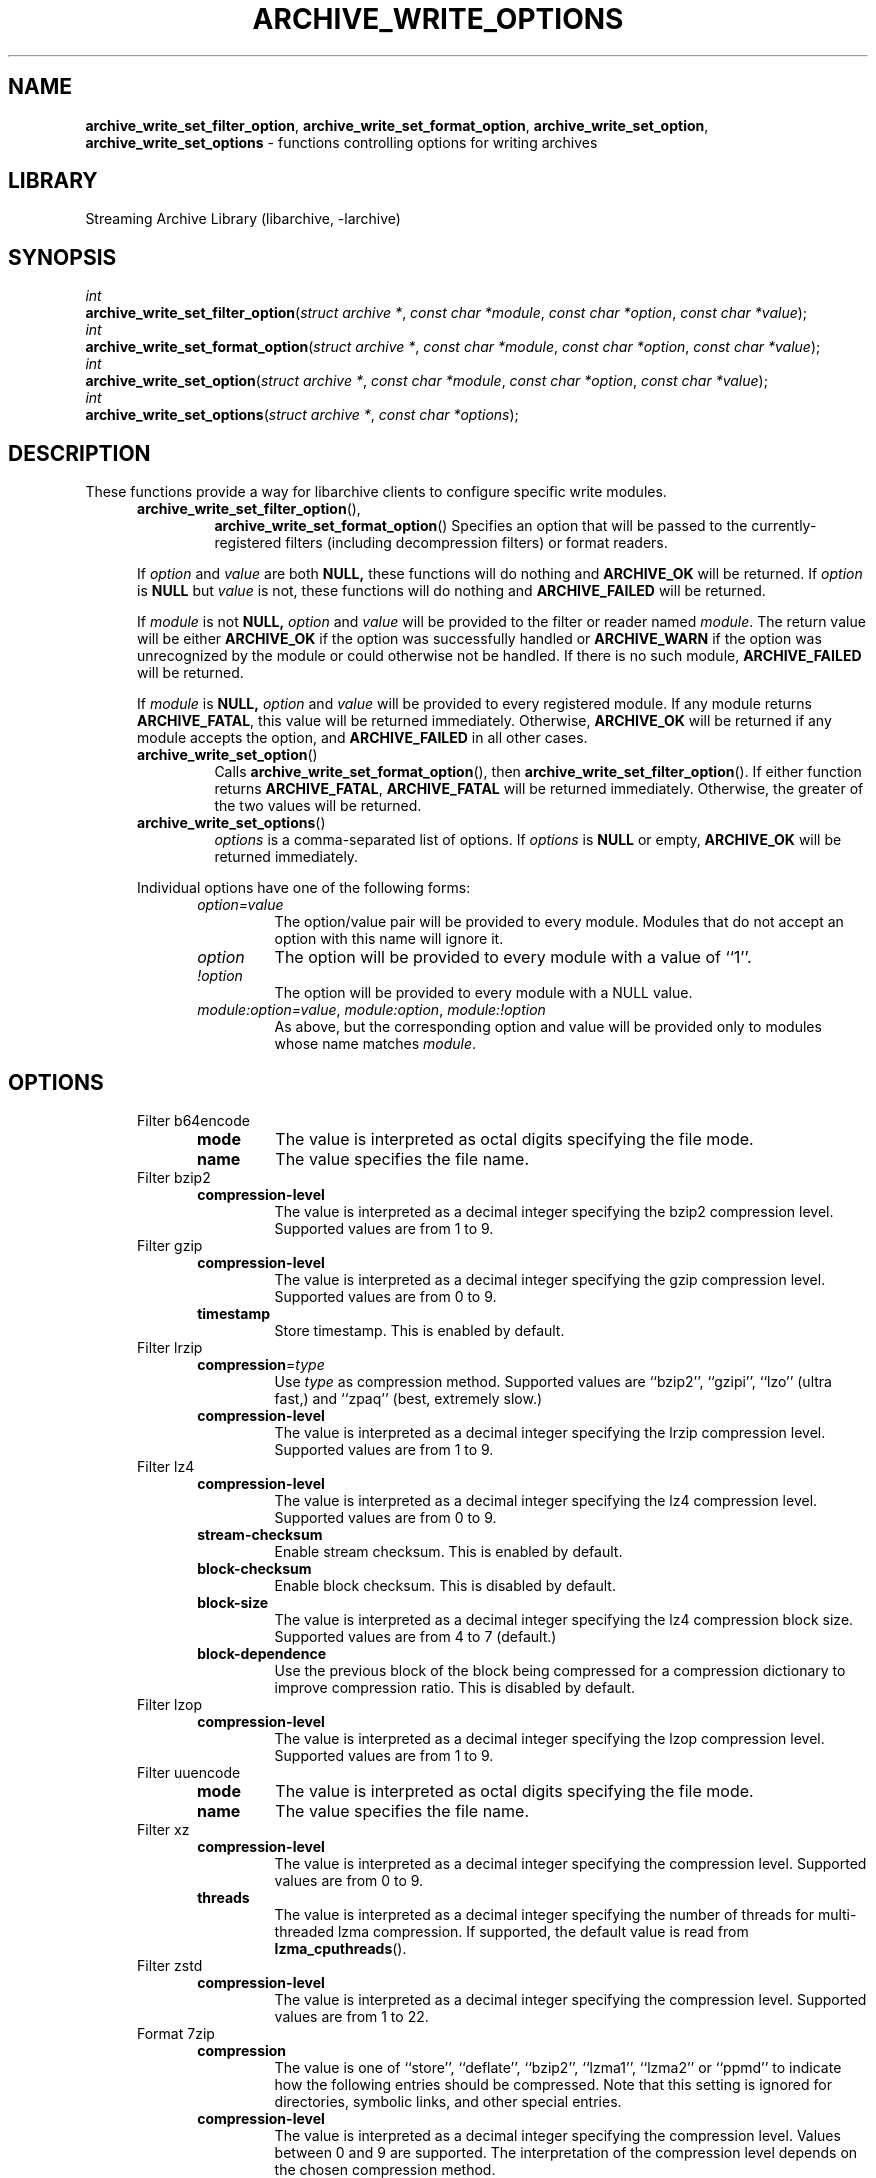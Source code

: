 .TH ARCHIVE_WRITE_OPTIONS 3 "January 31, 2020" ""
.SH NAME
.ad l
\fB\%archive_write_set_filter_option\fP,
\fB\%archive_write_set_format_option\fP,
\fB\%archive_write_set_option\fP,
\fB\%archive_write_set_options\fP
\- functions controlling options for writing archives
.SH LIBRARY
.ad l
Streaming Archive Library (libarchive, -larchive)
.SH SYNOPSIS
.ad l
.br
\fIint\fP
.br
\fB\%archive_write_set_filter_option\fP(\fI\%struct\ archive\ *\fP, \fI\%const\ char\ *module\fP, \fI\%const\ char\ *option\fP, \fI\%const\ char\ *value\fP);
.br
\fIint\fP
.br
\fB\%archive_write_set_format_option\fP(\fI\%struct\ archive\ *\fP, \fI\%const\ char\ *module\fP, \fI\%const\ char\ *option\fP, \fI\%const\ char\ *value\fP);
.br
\fIint\fP
.br
\fB\%archive_write_set_option\fP(\fI\%struct\ archive\ *\fP, \fI\%const\ char\ *module\fP, \fI\%const\ char\ *option\fP, \fI\%const\ char\ *value\fP);
.br
\fIint\fP
.br
\fB\%archive_write_set_options\fP(\fI\%struct\ archive\ *\fP, \fI\%const\ char\ *options\fP);
.SH DESCRIPTION
.ad l
These functions provide a way for libarchive clients to configure
specific write modules.
.RS 5
.TP
\fB\%archive_write_set_filter_option\fP(),
\fB\%archive_write_set_format_option\fP()
Specifies an option that will be passed to the currently-registered
filters (including decompression filters) or format readers.
.PP
If
\fIoption\fP
and
\fIvalue\fP
are both
.BR NULL,
these functions will do nothing and
\fBARCHIVE_OK\fP
will be returned.
If
\fIoption\fP
is
.BR NULL
but
\fIvalue\fP
is not, these functions will do nothing and
\fBARCHIVE_FAILED\fP
will be returned.
.PP
If
\fImodule\fP
is not
.BR NULL,
\fIoption\fP
and
\fIvalue\fP
will be provided to the filter or reader named
\fImodule\fP.
The return value will be either
\fBARCHIVE_OK\fP
if the option was successfully handled or
\fBARCHIVE_WARN\fP
if the option was unrecognized by the module or could otherwise
not be handled.
If there is no such module,
\fBARCHIVE_FAILED\fP
will be returned.
.PP
If
\fImodule\fP
is
.BR NULL,
\fIoption\fP
and
\fIvalue\fP
will be provided to every registered module.
If any module returns
\fBARCHIVE_FATAL\fP,
this value will be returned immediately.
Otherwise,
\fBARCHIVE_OK\fP
will be returned if any module accepts the option, and
\fBARCHIVE_FAILED\fP
in all other cases.
.TP
\fB\%archive_write_set_option\fP()
Calls
\fB\%archive_write_set_format_option\fP(),
then
\fB\%archive_write_set_filter_option\fP().
If either function returns
\fBARCHIVE_FATAL\fP,
\fBARCHIVE_FATAL\fP
will be returned
immediately.
Otherwise, the greater of the two values will be returned.
.TP
\fB\%archive_write_set_options\fP()
\fIoptions\fP
is a comma-separated list of options.
If
\fIoptions\fP
is
.BR NULL
or empty,
\fBARCHIVE_OK\fP
will be returned immediately.
.PP
Individual options have one of the following forms:
.RS 5
.TP
\fIoption=value\fP
The option/value pair will be provided to every module.
Modules that do not accept an option with this name will ignore it.
.TP
\fIoption\fP
The option will be provided to every module with a value of
``1''.
.TP
\fI!option\fP
The option will be provided to every module with a NULL value.
.TP
\fImodule:option=value\fP, \fImodule:option\fP, \fImodule:!option\fP
As above, but the corresponding option and value will be provided
only to modules whose name matches
\fImodule\fP.
.RE
.RE
.SH OPTIONS
.ad l
.RS 5
.TP
Filter b64encode
.RS 5
.TP
\fBmode\fP
The value is interpreted as octal digits specifying the file mode.
.TP
\fBname\fP
The value specifies the file name.
.RE
.TP
Filter bzip2
.RS 5
.TP
\fBcompression-level\fP
The value is interpreted as a decimal integer specifying the
bzip2 compression level. Supported values are from 1 to 9.
.RE
.TP
Filter gzip
.RS 5
.TP
\fBcompression-level\fP
The value is interpreted as a decimal integer specifying the
gzip compression level. Supported values are from 0 to 9.
.TP
\fBtimestamp\fP
Store timestamp. This is enabled by default.
.RE
.TP
Filter lrzip
.RS 5
.TP
\fBcompression\fP=\fItype\fP
Use
\fItype\fP
as compression method.
Supported values are
``bzip2'',
``gzipi'',
``lzo''
(ultra fast,)
and
``zpaq''
(best, extremely slow.)
.TP
\fBcompression-level\fP
The value is interpreted as a decimal integer specifying the
lrzip compression level. Supported values are from 1 to 9.
.RE
.TP
Filter lz4
.RS 5
.TP
\fBcompression-level\fP
The value is interpreted as a decimal integer specifying the
lz4 compression level. Supported values are from 0 to 9.
.TP
\fBstream-checksum\fP
Enable stream checksum. This is enabled by default.
.TP
\fBblock-checksum\fP
Enable block checksum. This is disabled by default.
.TP
\fBblock-size\fP
The value is interpreted as a decimal integer specifying the
lz4 compression block size. Supported values are from 4 to 7
(default.)
.TP
\fBblock-dependence\fP
Use the previous block of the block being compressed for
a compression dictionary to improve compression ratio.
This is disabled by default.
.RE
.TP
Filter lzop
.RS 5
.TP
\fBcompression-level\fP
The value is interpreted as a decimal integer specifying the
lzop compression level. Supported values are from 1 to 9.
.RE
.TP
Filter uuencode
.RS 5
.TP
\fBmode\fP
The value is interpreted as octal digits specifying the file mode.
.TP
\fBname\fP
The value specifies the file name.
.RE
.TP
Filter xz
.RS 5
.TP
\fBcompression-level\fP
The value is interpreted as a decimal integer specifying the
compression level. Supported values are from 0 to 9.
.TP
\fBthreads\fP
The value is interpreted as a decimal integer specifying the
number of threads for multi-threaded lzma compression.
If supported, the default value is read from
\fB\%lzma_cputhreads\fP().
.RE
.TP
Filter zstd
.RS 5
.TP
\fBcompression-level\fP
The value is interpreted as a decimal integer specifying the
compression level. Supported values are from 1 to 22.
.RE
.TP
Format 7zip
.RS 5
.TP
\fBcompression\fP
The value is one of
``store'',
``deflate'',
``bzip2'',
``lzma1'',
``lzma2''
or
``ppmd''
to indicate how the following entries should be compressed.
Note that this setting is ignored for directories, symbolic links,
and other special entries.
.TP
\fBcompression-level\fP
The value is interpreted as a decimal integer specifying the
compression level.
Values between 0 and 9 are supported.
The interpretation of the compression level depends on the chosen
compression method.
.RE
.TP
Format cpio
.RS 5
.TP
\fBhdrcharset\fP
The value is used as a character set name that will be
used when translating file names.
.RE
.TP
Format gnutar
.RS 5
.TP
\fBhdrcharset\fP
The value is used as a character set name that will be
used when translating file, group and user names.
.RE
.TP
Format iso9660 - volume metadata
These options are used to set standard ISO9660 metadata.
.RS 5
.TP
\fBabstract-file\fP=\fIfilename\fP
The file with the specified name will be identified in the ISO9660 metadata
as holding the abstract for this volume.
Default: none.
.TP
\fBapplication-id\fP=\fIfilename\fP
The file with the specified name will be identified in the ISO9660 metadata
as holding the application identifier for this volume.
Default: none.
.TP
\fBbiblio-file\fP=\fIfilename\fP
The file with the specified name will be identified in the ISO9660 metadata
as holding the bibliography for this volume.
Default: none.
.TP
\fBcopyright-file\fP=\fIfilename\fP
The file with the specified name will be identified in the ISO9660 metadata
as holding the copyright for this volume.
Default: none.
.TP
\fBpublisher\fP=\fIfilename\fP
The file with the specified name will be identified in the ISO9660 metadata
as holding the publisher information for this volume.
Default: none.
.TP
\fBvolume-id\fP=\fIstring\fP
The specified string will be used as the Volume Identifier in the ISO9660 metadata.
It is limited to 32 bytes.
Default: none.
.RE
.TP
Format iso9660 - boot support
These options are used to make an ISO9660 image that can be directly
booted on various systems.
.RS 5
.TP
\fBboot\fP=\fIfilename\fP
The file matching this name will be used as the El Torito boot image file.
.TP
\fBboot-catalog\fP=\fIname\fP
The name that will be used for the El Torito boot catalog.
Default:
\fIboot.catalog\fP
.TP
\fBboot-info-table\fP
The boot image file provided by the
\fBboot\fP=\fIfilename\fP
option will be edited with appropriate boot information in bytes 8 through 64.
Default: disabled
.TP
\fBboot-load-seg\fP=\fIhexadecimal-number\fP
The load segment for a no-emulation boot image.
.TP
\fBboot-load-size\fP=\fIdecimal-number\fP
The number of "virtual" 512-byte sectors to be loaded from a no-emulation boot image.
Some very old BIOSes can only load very small images, setting this
value to 4 will often allow such BIOSes to load the first part of
the boot image (which will then need to be intelligent enough to
load the rest of itself).
This should not be needed unless you are trying to support systems with very old BIOSes.
This defaults to the full size of the image.
.TP
\fBboot-type\fP=\fIvalue\fP
Specifies the boot semantics used by the El Torito boot image:
If the
\fIvalue\fP
is
\fBfd\fP,
then the boot image is assumed to be a bootable floppy image.
If the
\fIvalue\fP
is
\fBhd\fP,
then the boot image is assumed to be a bootable hard disk image.
If the
\fIvalue\fP
is
\fBno-emulation\fP,
the boot image is used without floppy or hard disk emulation.
If the boot image is exactly 1.2MB, 1.44MB, or 2.88MB, then
the default is
\fBfd\fP,
otherwise the default is
\fBno-emulation\fP.
.RE
.TP
Format iso9660 - filename and size extensions
Various extensions to the base ISO9660 format.
.RS 5
.TP
\fBallow-ldots\fP
If enabled, allows filenames to begin with a leading period.
If disabled, filenames that begin with a leading period will have
that period replaced by an underscore character in the standard ISO9660
namespace.
This does not impact names stored in the Rockridge or Joliet extension area.
Default: disabled.
.TP
\fBallow-lowercase\fP
If enabled, allows filenames to contain lowercase characters.
If disabled, filenames will be forced to uppercase.
This does not impact names stored in the Rockridge or Joliet extension area.
Default: disabled.
.TP
\fBallow-multidot\fP
If enabled, allows filenames to contain multiple period characters, in violation of the ISO9660 specification.
If disabled, additional periods will be converted to underscore characters.
This does not impact names stored in the Rockridge or Joliet extension area.
Default: disabled.
.TP
\fBallow-period\fP
If enabled, allows filenames to contain trailing period characters, in violation of the ISO9660 specification.
If disabled, trailing periods will be converted to underscore characters.
This does not impact names stored in the Rockridge or Joliet extension area.
Default: disabled.
.TP
\fBallow-pvd-lowercase\fP
If enabled, the Primary Volume Descriptor may contain lowercase ASCII characters, in violation of the ISO9660 specification.
If disabled, characters will be converted to uppercase ASCII.
Default: disabled.
.TP
\fBallow-sharp-tilde\fP
If enabled, sharp and tilde characters will be permitted in filenames, in violation if the ISO9660 specification.
If disabled, such characters will be converted to underscore characters.
Default: disabled.
.TP
\fBallow-vernum\fP
If enabled, version numbers will be included with files.
If disabled, version numbers will be suppressed, in violation of the ISO9660 standard.
This does not impact names stored in the Rockridge or Joliet extension area.
Default: enabled.
.TP
\fBiso-level\fP
This enables support for file size and file name extensions in the
core ISO9660 area.
The name extensions specified here do not affect the names stored in the Rockridge or Joliet extension areas.
.RS 5
.TP
\fBiso-level=1\fP
The most compliant form of ISO9660 image.
Filenames are limited to 8.3 uppercase format,
directory names are limited to 8 uppercase characters,
files are limited to 4 GiB,
the complete ISO9660 image cannot exceed 4 GiB.
.TP
\fBiso-level=2\fP
Filenames are limited to 30 uppercase characters with a 30-character extension,
directory names are limited to 30 characters,
files are limited to 4 GiB.
.TP
\fBiso-level=3\fP
As with
\fBiso-level=2\fP,
except that files may exceed 4 GiB.
.TP
\fBiso-level=4\fP
As with
\fBiso-level=3\fP,
except that filenames may be up to 193 characters
and may include arbitrary 8-bit characters.
.RE
.TP
\fBjoliet\fP
Microsoft's Joliet extensions store a completely separate set of directory information about each file.
In particular, this information includes Unicode filenames of up to 255 characters.
Default: enabled.
.TP
\fBlimit-depth\fP
If enabled, libarchive will use directory relocation records to ensure that
no pathname exceeds the ISO9660 limit of 8 directory levels.
If disabled, no relocation will occur.
Default: enabled.
.TP
\fBlimit-dirs\fP
If enabled, libarchive will cause an error if there are more than
65536 directories.
If disabled, there is no limit on the number of directories.
Default: enabled
.TP
\fBpad\fP
If enabled, 300 kiB of zero bytes will be appended to the end of the archive.
Default: enabled
.TP
\fBrelaxed-filenames\fP
If enabled, all 7-bit ASCII characters are permitted in filenames
(except lowercase characters unless
\fBallow-lowercase\fP
is also specified).
This violates ISO9660 standards.
This does not impact names stored in the Rockridge or Joliet extension area.
Default: disabled.
.TP
\fBrockridge\fP
The Rockridge extensions store an additional set of POSIX-style file
information with each file, including mtime, atime, ctime, permissions,
and long filenames with arbitrary 8-bit characters.
These extensions also support symbolic links and other POSIX file types.
Default: enabled.
.RE
.TP
Format iso9660 - zisofs support
The zisofs extensions permit each file to be independently compressed
using a gzip-compatible compression.
This can provide significant size savings, but requires the reading
system to have support for these extensions.
These extensions are disabled by default.
.RS 5
.TP
\fBcompression-level\fP=number
The compression level used by the deflate compressor.
Ranges from 0 (least effort) to 9 (most effort).
Default: 6
.TP
\fBzisofs\fP
Synonym for
\fBzisofs=direct\fP.
.TP
\fBzisofs=direct\fP
Compress each file in the archive.
Unlike
\fBzisofs=indirect\fP,
this is handled entirely within libarchive and does not require a
separate utility.
For best results, libarchive tests each file and will store
the file uncompressed if the compression does not actually save any space.
In particular, files under 2k will never be compressed.
Note that boot image files are never compressed.
.TP
\fBzisofs=indirect\fP
Recognizes files that have already been compressed with the
\fBmkzftree\fP
utility and sets up the necessary file metadata so that
readers will correctly identify these as zisofs-compressed files.
.TP
\fBzisofs-exclude\fP=\fIfilename\fP
Specifies a filename that should not be compressed when using
\fBzisofs=direct\fP.
This option can be provided multiple times to suppress compression
on many files.
.RE
.TP
Format mtree
.RS 5
.TP
\fBcksum\fP, \fBdevice\fP, \fBflags\fP, \fBgid\fP, \fBgname\fP, \fBindent\fP, \fBlink\fP, \fBmd5\fP, \fBmode\fP, \fBnlink\fP, \fBrmd160\fP, \fBsha1\fP, \fBsha256\fP, \fBsha384\fP, \fBsha512\fP, \fBsize\fP, \fBtime\fP, \fBuid\fP, \fBuname\fP
Enable a particular keyword in the mtree output.
Prefix with an exclamation mark to disable the corresponding keyword.
The default is equivalent to
``device, flags, gid, gname, link, mode, nlink, size, time, type, uid, uname''.
.TP
\fBall\fP
Enables all of the above keywords.
.TP
\fBuse-set\fP
Enables generation of
\fB/set\fP
lines that specify default values for the following files and/or directories.
.TP
\fBindent\fP
XXX needs explanation XXX
.RE
.TP
Format newc
.RS 5
.TP
\fBhdrcharset\fP
The value is used as a character set name that will be
used when translating file names.
.RE
.TP
Format pax
.RS 5
.TP
\fBhdrcharset\fP
The value is used as a character set name that will be
used when translating file, group and user names.
The value is one of
``BINARY''
or
``UTF-8''.
With
``BINARY''
there is no character conversion, with
``UTF-8''
names are converted to UTF-8.
.TP
\fBxattrheader\fP
When storing extended attributes, this option configures which
headers should be written. The value is one of
``all'',
``LIBARCHIVE'',
or
``SCHILY''.
By default, both
``LIBARCHIVE.xattr''
and
``SCHILY.xattr''
headers are written.
.RE
.TP
Format ustar
.RS 5
.TP
\fBhdrcharset\fP
The value is used as a character set name that will be
used when translating file, group and user names.
.RE
.TP
Format v7tar
.RS 5
.TP
\fBhdrcharset\fP
The value is used as a character set name that will be
used when translating file, group and user names.
.RE
.TP
Format warc
.RS 5
.TP
\fBomit-warcinfo\fP
Set to
``true''
to disable output of the warcinfo record.
.RE
.TP
Format xar
.RS 5
.TP
\fBchecksum\fP=\fItype\fP
Use
\fItype\fP
as file checksum method.
Supported values are
``none'',
``md5'',
and
``sha1''
(default.)
.TP
\fBcompression\fP=\fItype\fP
Use
\fItype\fP
as compression method.
Supported values are
``none'',
``bzip2'',
``gzip''
(default,)
``lzma''
and
``xz''.
.TP
\fBcompression_level\fP
The value is a decimal integer from 1 to 9 specifying the compression level.
.TP
\fBtoc-checksum\fP=\fItype\fP
Use
\fItype\fP
as table of contents checksum method.
Supported values are
``none'',
``md5''
and
``sha1''
(default.)
.RE
.TP
Format zip
.RS 5
.TP
\fBcompression\fP
The value is either
``store''
or
``deflate''
to indicate how the following entries should be compressed.
Note that this setting is ignored for directories, symbolic links,
and other special entries.
.TP
\fBcompression-level\fP
The value is interpreted as a decimal integer specifying the
compression level.
Values between 0 and 9 are supported.
A compression level of 0 switches the compression method to
``store'',
other values will enable
``deflate''
compression with the given level.
.TP
\fBencryption\fP
Enable encryption using traditional zip encryption.
.TP
\fBencryption\fP=\fItype\fP
Use
\fItype\fP
as encryption type.
Supported values are
``zipcrypt''
(traditional zip encryption,)
``aes128''
(WinZip AES-128 encryption)
and
``aes256''
(WinZip AES-256 encryption.)
.TP
\fBexperimental\fP
This boolean option enables or disables experimental Zip features
that may not be compatible with other Zip implementations.
.TP
\fBfakecrc32\fP
This boolean option disables CRC calculations.
All CRC fields are set to zero.
It should not be used except for testing purposes.
.TP
\fBhdrcharset\fP
The value is used as a character set name that will be
used when translating file names.
.TP
\fBzip64\fP
Zip64 extensions provide additional file size information
for entries larger than 4 GiB.
They also provide extended file offset and archive size information
when archives exceed 4 GiB.
By default, the Zip writer selectively enables these extensions only as needed.
In particular, if the file size is unknown, the Zip writer will
include Zip64 extensions to guard against the possibility that the
file might be larger than 4 GiB.
.PP
Setting this boolean option will force the writer to use Zip64 extensions
even for small files that would not otherwise require them.
This is primarily useful for testing.
.PP
Disabling this option with
\fB!zip64\fP
will force the Zip writer to avoid Zip64 extensions:
It will reject files with size greater than 4 GiB,
it will reject any new entries once the total archive size reaches 4 GiB,
and it will not use Zip64 extensions for files with unknown size.
In particular, this can improve compatibility when generating archives
where the entry sizes are not known in advance.
.RE
.RE
.SH EXAMPLES
.ad l
The following example creates an archive write handle to
create a gzip-compressed ISO9660 format image.
The two options here specify that the ISO9660 archive will use
\fIkernel.img\fP
as the boot image for El Torito booting, and that the gzip
compressor should use the maximum compression level.
.RS 4
.nf
a = archive_write_new();
archive_write_add_filter_gzip(a);
archive_write_set_format_iso9660(a);
archive_write_set_options(a, "boot=kernel.img,compression=9");
archive_write_open_filename(a, filename, blocksize);
.RE
.SH ERRORS
.ad l
More detailed error codes and textual descriptions are available from the
\fB\%archive_errno\fP()
and
\fB\%archive_error_string\fP()
functions.
.SH SEE ALSO
.ad l
\fBtar\fP(1),
\fBarchive_read_set_options\fP(3),
\fBarchive_write\fP(3),
\fBlibarchive\fP(3)
.SH HISTORY
.ad l
The
\fB\%libarchive\fP
library first appeared in
FreeBSD 5.3.
.SH AUTHORS
.ad l
-nosplit
The options support for libarchive was originally implemented by
Michihiro NAKAJIMA.
.SH BUGS
.ad l
